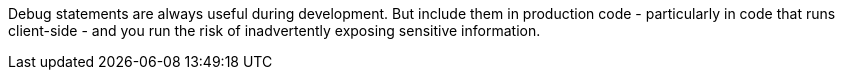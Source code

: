 Debug statements are always useful during development. But include them in production code - particularly in code that runs client-side - and you run the risk of inadvertently exposing sensitive information.
